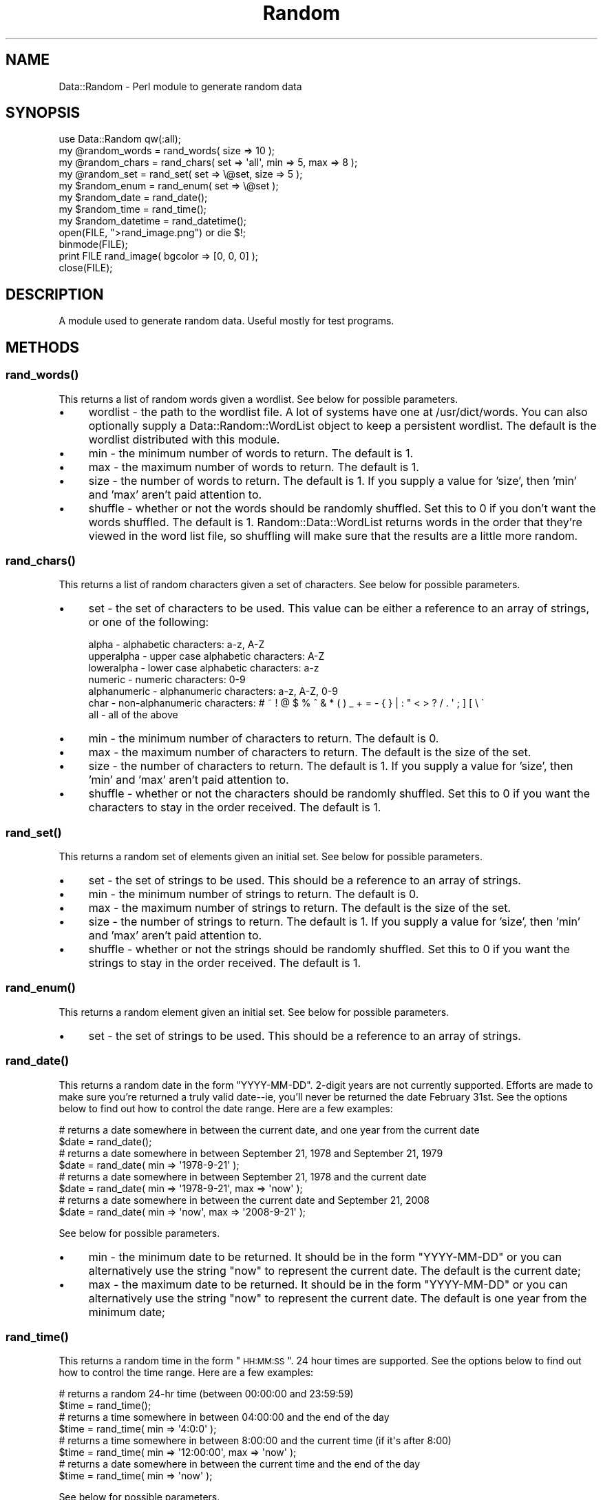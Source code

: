 .\" Automatically generated by Pod::Man 2.23 (Pod::Simple 3.14)
.\"
.\" Standard preamble:
.\" ========================================================================
.de Sp \" Vertical space (when we can't use .PP)
.if t .sp .5v
.if n .sp
..
.de Vb \" Begin verbatim text
.ft CW
.nf
.ne \\$1
..
.de Ve \" End verbatim text
.ft R
.fi
..
.\" Set up some character translations and predefined strings.  \*(-- will
.\" give an unbreakable dash, \*(PI will give pi, \*(L" will give a left
.\" double quote, and \*(R" will give a right double quote.  \*(C+ will
.\" give a nicer C++.  Capital omega is used to do unbreakable dashes and
.\" therefore won't be available.  \*(C` and \*(C' expand to `' in nroff,
.\" nothing in troff, for use with C<>.
.tr \(*W-
.ds C+ C\v'-.1v'\h'-1p'\s-2+\h'-1p'+\s0\v'.1v'\h'-1p'
.ie n \{\
.    ds -- \(*W-
.    ds PI pi
.    if (\n(.H=4u)&(1m=24u) .ds -- \(*W\h'-12u'\(*W\h'-12u'-\" diablo 10 pitch
.    if (\n(.H=4u)&(1m=20u) .ds -- \(*W\h'-12u'\(*W\h'-8u'-\"  diablo 12 pitch
.    ds L" ""
.    ds R" ""
.    ds C` ""
.    ds C' ""
'br\}
.el\{\
.    ds -- \|\(em\|
.    ds PI \(*p
.    ds L" ``
.    ds R" ''
'br\}
.\"
.\" Escape single quotes in literal strings from groff's Unicode transform.
.ie \n(.g .ds Aq \(aq
.el       .ds Aq '
.\"
.\" If the F register is turned on, we'll generate index entries on stderr for
.\" titles (.TH), headers (.SH), subsections (.SS), items (.Ip), and index
.\" entries marked with X<> in POD.  Of course, you'll have to process the
.\" output yourself in some meaningful fashion.
.ie \nF \{\
.    de IX
.    tm Index:\\$1\t\\n%\t"\\$2"
..
.    nr % 0
.    rr F
.\}
.el \{\
.    de IX
..
.\}
.\"
.\" Accent mark definitions (@(#)ms.acc 1.5 88/02/08 SMI; from UCB 4.2).
.\" Fear.  Run.  Save yourself.  No user-serviceable parts.
.    \" fudge factors for nroff and troff
.if n \{\
.    ds #H 0
.    ds #V .8m
.    ds #F .3m
.    ds #[ \f1
.    ds #] \fP
.\}
.if t \{\
.    ds #H ((1u-(\\\\n(.fu%2u))*.13m)
.    ds #V .6m
.    ds #F 0
.    ds #[ \&
.    ds #] \&
.\}
.    \" simple accents for nroff and troff
.if n \{\
.    ds ' \&
.    ds ` \&
.    ds ^ \&
.    ds , \&
.    ds ~ ~
.    ds /
.\}
.if t \{\
.    ds ' \\k:\h'-(\\n(.wu*8/10-\*(#H)'\'\h"|\\n:u"
.    ds ` \\k:\h'-(\\n(.wu*8/10-\*(#H)'\`\h'|\\n:u'
.    ds ^ \\k:\h'-(\\n(.wu*10/11-\*(#H)'^\h'|\\n:u'
.    ds , \\k:\h'-(\\n(.wu*8/10)',\h'|\\n:u'
.    ds ~ \\k:\h'-(\\n(.wu-\*(#H-.1m)'~\h'|\\n:u'
.    ds / \\k:\h'-(\\n(.wu*8/10-\*(#H)'\z\(sl\h'|\\n:u'
.\}
.    \" troff and (daisy-wheel) nroff accents
.ds : \\k:\h'-(\\n(.wu*8/10-\*(#H+.1m+\*(#F)'\v'-\*(#V'\z.\h'.2m+\*(#F'.\h'|\\n:u'\v'\*(#V'
.ds 8 \h'\*(#H'\(*b\h'-\*(#H'
.ds o \\k:\h'-(\\n(.wu+\w'\(de'u-\*(#H)/2u'\v'-.3n'\*(#[\z\(de\v'.3n'\h'|\\n:u'\*(#]
.ds d- \h'\*(#H'\(pd\h'-\w'~'u'\v'-.25m'\f2\(hy\fP\v'.25m'\h'-\*(#H'
.ds D- D\\k:\h'-\w'D'u'\v'-.11m'\z\(hy\v'.11m'\h'|\\n:u'
.ds th \*(#[\v'.3m'\s+1I\s-1\v'-.3m'\h'-(\w'I'u*2/3)'\s-1o\s+1\*(#]
.ds Th \*(#[\s+2I\s-2\h'-\w'I'u*3/5'\v'-.3m'o\v'.3m'\*(#]
.ds ae a\h'-(\w'a'u*4/10)'e
.ds Ae A\h'-(\w'A'u*4/10)'E
.    \" corrections for vroff
.if v .ds ~ \\k:\h'-(\\n(.wu*9/10-\*(#H)'\s-2\u~\d\s+2\h'|\\n:u'
.if v .ds ^ \\k:\h'-(\\n(.wu*10/11-\*(#H)'\v'-.4m'^\v'.4m'\h'|\\n:u'
.    \" for low resolution devices (crt and lpr)
.if \n(.H>23 .if \n(.V>19 \
\{\
.    ds : e
.    ds 8 ss
.    ds o a
.    ds d- d\h'-1'\(ga
.    ds D- D\h'-1'\(hy
.    ds th \o'bp'
.    ds Th \o'LP'
.    ds ae ae
.    ds Ae AE
.\}
.rm #[ #] #H #V #F C
.\" ========================================================================
.\"
.IX Title "Random 3"
.TH Random 3 "2003-02-22" "perl v5.12.3" "User Contributed Perl Documentation"
.\" For nroff, turn off justification.  Always turn off hyphenation; it makes
.\" way too many mistakes in technical documents.
.if n .ad l
.nh
.SH "NAME"
Data::Random \- Perl module to generate random data
.SH "SYNOPSIS"
.IX Header "SYNOPSIS"
.Vb 1
\&  use Data::Random qw(:all);
\&  
\&  my @random_words = rand_words( size => 10 );
\&    
\&  my @random_chars = rand_chars( set => \*(Aqall\*(Aq, min => 5, max => 8 );
\&  
\&  my @random_set = rand_set( set => \e@set, size => 5 );
\&  
\&  my $random_enum = rand_enum( set => \e@set );
\&  
\&  my $random_date = rand_date();
\&  
\&  my $random_time = rand_time();
\&    
\&  my $random_datetime = rand_datetime();
\&  
\&  open(FILE, ">rand_image.png") or die $!;
\&  binmode(FILE);
\&  print FILE rand_image( bgcolor => [0, 0, 0] );
\&  close(FILE);
.Ve
.SH "DESCRIPTION"
.IX Header "DESCRIPTION"
A module used to generate random data.  Useful mostly for test programs.
.SH "METHODS"
.IX Header "METHODS"
.SS "\fIrand_words()\fP"
.IX Subsection "rand_words()"
This returns a list of random words given a wordlist.  See below for possible parameters.
.IP "\(bu" 4
wordlist \- the path to the wordlist file.  A lot of systems have one at /usr/dict/words.  You can also optionally supply a Data::Random::WordList object to keep a persistent wordlist.  The default is the wordlist distributed with this module.
.IP "\(bu" 4
min \- the minimum number of words to return.  The default is 1.
.IP "\(bu" 4
max \- the maximum number of words to return.  The default is 1.
.IP "\(bu" 4
size \- the number of words to return.  The default is 1.  If you supply a value for 'size', then 'min' and 'max' aren't paid attention to.
.IP "\(bu" 4
shuffle \- whether or not the words should be randomly shuffled.  Set this to 0 if you don't want the words shuffled.  The default is 1.  Random::Data::WordList returns words in the order that they're viewed in the word list file, so shuffling will make sure that the results are a little more random.
.SS "\fIrand_chars()\fP"
.IX Subsection "rand_chars()"
This returns a list of random characters given a set of characters.  See below for possible parameters.
.IP "\(bu" 4
set \- the set of characters to be used.  This value can be either a reference to an array of strings, or one of the following:
.Sp
.Vb 7
\&    alpha        \- alphabetic characters: a\-z, A\-Z
\&    upperalpha   \- upper case alphabetic characters: A\-Z
\&    loweralpha   \- lower case alphabetic characters: a\-z
\&    numeric      \- numeric characters: 0\-9
\&    alphanumeric \- alphanumeric characters: a\-z, A\-Z, 0\-9
\&    char         \- non\-alphanumeric characters: # ~ ! @ $ % ^ & * ( ) _ + = \- { } | : " < > ? / . \*(Aq ; ] [ \e \`
\&    all          \- all of the above
.Ve
.IP "\(bu" 4
min \- the minimum number of characters to return.  The default is 0.
.IP "\(bu" 4
max \- the maximum number of characters to return.  The default is the size of the set.
.IP "\(bu" 4
size \- the number of characters to return.  The default is 1.  If you supply a value for 'size', then 'min' and 'max' aren't paid attention to.
.IP "\(bu" 4
shuffle \- whether or not the characters should be randomly shuffled.  Set this to 0 if you want the characters to stay in the order received.  The default is 1.
.SS "\fIrand_set()\fP"
.IX Subsection "rand_set()"
This returns a random set of elements given an initial set.  See below for possible parameters.
.IP "\(bu" 4
set \- the set of strings to be used.  This should be a reference to an array of strings.
.IP "\(bu" 4
min \- the minimum number of strings to return.  The default is 0.
.IP "\(bu" 4
max \- the maximum number of strings to return.  The default is the size of the set.
.IP "\(bu" 4
size \- the number of strings to return.  The default is 1.  If you supply a value for 'size', then 'min' and 'max' aren't paid attention to.
.IP "\(bu" 4
shuffle \- whether or not the strings should be randomly shuffled.  Set this to 0 if you want the strings to stay in the order received.  The default is 1.
.SS "\fIrand_enum()\fP"
.IX Subsection "rand_enum()"
This returns a random element given an initial set.  See below for possible parameters.
.IP "\(bu" 4
set \- the set of strings to be used.  This should be a reference to an array of strings.
.SS "\fIrand_date()\fP"
.IX Subsection "rand_date()"
This returns a random date in the form \*(L"YYYY-MM-DD\*(R".  2\-digit years are not currently supported.  Efforts are made to make sure you're returned a truly valid date\*(--ie, you'll never be returned the date February 31st.  See the options below to find out how to control the date range.  Here are a few examples:
.PP
.Vb 2
\&    # returns a date somewhere in between the current date, and one year from the current date
\&    $date = rand_date();    
\&    
\&    # returns a date somewhere in between September 21, 1978 and September 21, 1979
\&    $date = rand_date( min => \*(Aq1978\-9\-21\*(Aq );
\&    
\&    # returns a date somewhere in between September 21, 1978 and the current date
\&    $date = rand_date( min => \*(Aq1978\-9\-21\*(Aq, max => \*(Aqnow\*(Aq );
\&    
\&    # returns a date somewhere in between the current date and September 21, 2008
\&    $date = rand_date( min => \*(Aqnow\*(Aq, max => \*(Aq2008\-9\-21\*(Aq );
.Ve
.PP
See below for possible parameters.
.IP "\(bu" 4
min \- the minimum date to be returned. It should be in the form \*(L"YYYY-MM-DD\*(R" or you can alternatively use the string \*(L"now\*(R" to represent the current date.  The default is the current date;
.IP "\(bu" 4
max \- the maximum date to be returned. It should be in the form \*(L"YYYY-MM-DD\*(R" or you can alternatively use the string \*(L"now\*(R" to represent the current date.  The default is one year from the minimum date;
.SS "\fIrand_time()\fP"
.IX Subsection "rand_time()"
This returns a random time in the form \*(L"\s-1HH:MM:SS\s0\*(R".  24 hour times are supported.  See the options below to find out how to control the time range.  Here are a few examples:
.PP
.Vb 2
\&    # returns a random 24\-hr time (between 00:00:00 and 23:59:59)
\&    $time = rand_time();    
\&    
\&    # returns a time somewhere in between 04:00:00 and the end of the day
\&    $time = rand_time( min => \*(Aq4:0:0\*(Aq );
\&    
\&    # returns a time somewhere in between 8:00:00 and the current time (if it\*(Aqs after 8:00)
\&    $time = rand_time( min => \*(Aq12:00:00\*(Aq, max => \*(Aqnow\*(Aq );
\&    
\&    # returns a date somewhere in between the current time and the end of the day
\&    $time = rand_time( min => \*(Aqnow\*(Aq );
.Ve
.PP
See below for possible parameters.
.IP "\(bu" 4
min \- the minimum time to be returned. It should be in the form \*(L"\s-1HH:MM:SS\s0\*(R" or you can alternatively use the string \*(L"now\*(R" to represent the current time.  The default is 00:00:00;
.IP "\(bu" 4
max \- the maximum time to be returned. It should be in the form \*(L"\s-1HH:MM:SS\s0\*(R" or you can alternatively use the string \*(L"now\*(R" to represent the current time.  The default is 23:59:59;
.SS "\fIrand_datetime()\fP"
.IX Subsection "rand_datetime()"
This returns a random date and time in the form \*(L"YYYY-MM-DD \s-1HH:MM:SS\s0\*(R".  See the options below to find out how to control the date/time range.  Here are a few examples:
.PP
.Vb 2
\&    # returns a date somewhere in between the current date/time, and one year from the current date/time
\&    $datetime = rand_datetime();
\&    
\&    # returns a date somewhere in between 4:00 September 21, 1978 and 4:00 September 21, 1979
\&    $datetime = rand_datetime( min => \*(Aq1978\-9\-21 4:0:0\*(Aq );
\&    
\&    # returns a date somewhere in between 4:00 September 21, 1978 and the current date
\&    $datetime = rand_datetime( min => \*(Aq1978\-9\-21 4:0:0\*(Aq, max => \*(Aqnow\*(Aq );
\&    
\&    # returns a date somewhere in between the current date/time and the end of the day September 21, 2008
\&    $datetime = rand_datetime( min => \*(Aqnow\*(Aq, max => \*(Aq2008\-9\-21 23:59:59\*(Aq );
.Ve
.PP
See below for possible parameters.
.IP "\(bu" 4
min \- the minimum date/time to be returned. It should be in the form \*(L"YYYY-MM-DD \s-1HH:MM:SS\s0\*(R" or you can alternatively use the string \*(L"now\*(R" to represent the current date/time.  The default is the current date/time;
.IP "\(bu" 4
max \- the maximum date/time to be returned. It should be in the form \*(L"YYYY-MM-DD \s-1HH:MM:SS\s0\*(R" or you can alternatively use the string \*(L"now\*(R" to represent the current date/time.  The default is one year from the minimum date/time;
.SS "\fIrand_image()\fP"
.IX Subsection "rand_image()"
This returns a random image.  Currently only \s-1PNG\s0 images are supported.  See below for possible parameters.
.IP "\(bu" 4
minwidth \- the minimum width of the image.  The default is 1.
.IP "\(bu" 4
maxwidth \- the maximum width of the image.  The default is 100.
.IP "\(bu" 4
width \- the width of the image.  If you supply a value for 'width', then 'minwidth' and 'maxwidth' aren't paid attention to.
.IP "\(bu" 4
minheight \- the minimum height of the image.  The default is 1.
.IP "\(bu" 4
maxheight \- the maximum height of the image.  The default is 100.
.IP "\(bu" 4
height \- the height of the image.  If you supply a value for 'width', then 'minwidth' and 'maxwidth' aren't paid attention to.
.IP "\(bu" 4
minpixels \- the minimum number of random pixels to display on the image.  The default is 0.
.IP "\(bu" 4
maxpixels \- the maximum number of random pixels to display on the image.  The default is width * height.
.IP "\(bu" 4
pixels \- the number of random pixels to display on the image.  If you supply a value for 'pixels', then 'minpixels' and 'maxpixels' aren't paid attention to.
.IP "\(bu" 4
bgcolor \- the background color of the image.  The value must be a reference to an \s-1RGB\s0 array where each element is an integer between 0 and 255 (eg. [ 55, 120, 255 ]).
.IP "\(bu" 4
fgcolor \- the foreground color of the image.  The value must be a reference to an \s-1RGB\s0 array where each element is an integer between 0 and 255 (eg. [ 55, 120, 255 ]).
.SH "VERSION"
.IX Header "VERSION"
0.05
.SH "AUTHOR"
.IX Header "AUTHOR"
Adekunle Olonoh, koolade@users.sourceforge.net
.SH "CREDITS"
.IX Header "CREDITS"
Hiroki Chalfant
David Sarno
.SH "COPYRIGHT"
.IX Header "COPYRIGHT"
Copyright (c) 2000 Adekunle Olonoh. All rights reserved. This program is free software; you can redistribute it and/or modify it under the same terms as Perl itself.
.SH "SEE ALSO"
.IX Header "SEE ALSO"
Data::Random::WordList
.SH "POD ERRORS"
.IX Header "POD ERRORS"
Hey! \fBThe above document had some coding errors, which are explained below:\fR
.IP "Around line 600:" 4
.IX Item "Around line 600:"
=back doesn't take any parameters, but you said =back 4
.IP "Around line 637:" 4
.IX Item "Around line 637:"
=back doesn't take any parameters, but you said =back 4
.IP "Around line 666:" 4
.IX Item "Around line 666:"
=back doesn't take any parameters, but you said =back 4
.IP "Around line 679:" 4
.IX Item "Around line 679:"
=back doesn't take any parameters, but you said =back 4
.IP "Around line 710:" 4
.IX Item "Around line 710:"
=back doesn't take any parameters, but you said =back 4
.IP "Around line 741:" 4
.IX Item "Around line 741:"
=back doesn't take any parameters, but you said =back 4
.IP "Around line 772:" 4
.IX Item "Around line 772:"
=back doesn't take any parameters, but you said =back 4
.IP "Around line 825:" 4
.IX Item "Around line 825:"
=back doesn't take any parameters, but you said =back 4
